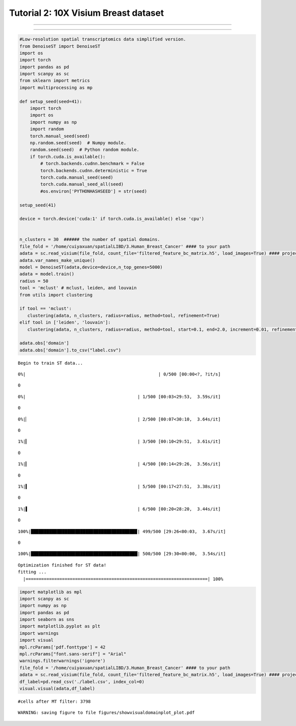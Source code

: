 Tutorial 2: 10X Visium Breast dataset
=====================================

.. raw:: html

    <div style="font-size: 15px;">In this tutorial, we show how to apply DenoiseST to identify spatial domains on 10X Visium data. As a example, we analyse the Breast dataset.</div>

^^^^^^^^^^^^^^^^^^^^^^^^^^^^^^^^^^^^^^^^^^^^^^^^^^^^^^^^^^^^^^^^^^^^^^^^^^^^^^^^^^^^^^^^^^^^^^^^^^^^^^^^^^^^^^^^^^^^^^^^^^^^^^^^^^^^^^^^^^^^

.. raw:: html

    <div style="font-size: 15px;">The source code package is freely available at https://github.com/cuiyaxuan/DenoiseST/tree/master. The datasets used in this study can be found at https://drive.google.com/drive/folders/1H-ymfCqlDR1wpMRX-bCewAjG5nOrIF51?usp=sharing.</div>

^^^^^^^^^^^^^^^^^^^^^^^^^^^^^^^^^^^^^^^^^^^^^^^^^^^^^^^^^^^^^^^^^^^^^^^^^^^^^^^^^^^^^^^^^^^^^^^^^^^^^^^^^^^^^^^^^^^^^^^^^^^^^^^^^^^^^^^^^^^^^^^^^^^^^^^^^^^^^^^^^^^^^^^^^^^^^^^^^^^^^^^^^^^^^^^^^^^^^^^^^^^^^^^^^^^^^^^^^^^^^^^^^^^^^^^^

.. code:: ipython3

    #Low-resolution spatial transcriptomics data simplified version.
    from DenoiseST import DenoiseST
    import os
    import torch
    import pandas as pd
    import scanpy as sc
    from sklearn import metrics
    import multiprocessing as mp
    
    def setup_seed(seed=41):
        import torch
        import os
        import numpy as np
        import random
        torch.manual_seed(seed)  
        np.random.seed(seed)  # Numpy module.
        random.seed(seed)  # Python random module.
        if torch.cuda.is_available():
            # torch.backends.cudnn.benchmark = False
            torch.backends.cudnn.deterministic = True
            torch.cuda.manual_seed(seed)  
            torch.cuda.manual_seed_all(seed) 
            #os.environ['PYTHONHASHSEED'] = str(seed)
    
    setup_seed(41)
    
    device = torch.device('cuda:1' if torch.cuda.is_available() else 'cpu')
    
    
    n_clusters = 30  ###### the number of spatial domains.
    file_fold = '/home/cuiyaxuan/spatialLIBD/3.Human_Breast_Cancer' #### to your path
    adata = sc.read_visium(file_fold, count_file='filtered_feature_bc_matrix.h5', load_images=True) #### project name
    adata.var_names_make_unique()
    model = DenoiseST(adata,device=device,n_top_genes=5000)
    adata = model.train()
    radius = 50
    tool = 'mclust' # mclust, leiden, and louvain
    from utils import clustering
    
    if tool == 'mclust':
       clustering(adata, n_clusters, radius=radius, method=tool, refinement=True)
    elif tool in ['leiden', 'louvain']:
       clustering(adata, n_clusters, radius=radius, method=tool, start=0.1, end=2.0, increment=0.01, refinement=False)
    
    adata.obs['domain']
    adata.obs['domain'].to_csv("label.csv")


.. parsed-literal::

    Begin to train ST data...


.. parsed-literal::

    
      0%|                                                   | 0/500 [00:00<?, ?it/s]

.. parsed-literal::

    0


.. parsed-literal::

    
      0%|                                           | 1/500 [00:03<29:53,  3.59s/it]

.. parsed-literal::

    0


.. parsed-literal::

    
      0%|▏                                          | 2/500 [00:07<30:10,  3.64s/it]

.. parsed-literal::

    0


.. parsed-literal::

    
      1%|▎                                          | 3/500 [00:10<29:51,  3.61s/it]

.. parsed-literal::

    0


.. parsed-literal::

    
      1%|▎                                          | 4/500 [00:14<29:26,  3.56s/it]

.. parsed-literal::

    0


.. parsed-literal::

    
      1%|▍                                          | 5/500 [00:17<27:51,  3.38s/it]

.. parsed-literal::

    0


.. parsed-literal::

    
      1%|▌                                          | 6/500 [00:20<28:20,  3.44s/it]

.. parsed-literal::

    0


.. parsed-literal::

    
    100%|████████████████████████████████████████▉| 499/500 [29:26<00:03,  3.67s/it]

.. parsed-literal::

    0


.. parsed-literal::

    100%|█████████████████████████████████████████| 500/500 [29:30<00:00,  3.54s/it]


.. parsed-literal::

    Optimization finished for ST data!
    fitting ...
      |======================================================================| 100%


.. code:: ipython3

    import matplotlib as mpl
    import scanpy as sc
    import numpy as np
    import pandas as pd
    import seaborn as sns
    import matplotlib.pyplot as plt
    import warnings
    import visual
    mpl.rcParams['pdf.fonttype'] = 42
    mpl.rcParams["font.sans-serif"] = "Arial"
    warnings.filterwarnings('ignore')
    file_fold = '/home/cuiyaxuan/spatialLIBD/3.Human_Breast_Cancer' #### to your path
    adata = sc.read_visium(file_fold, count_file='filtered_feature_bc_matrix.h5', load_images=True) #### project name
    df_label=pd.read_csv('./label.csv', index_col=0) 
    visual.visual(adata,df_label)



.. parsed-literal::

    #cells after MT filter: 3798



.. image:: 2_Example_BreastSlice_test_files/2_Example_BreastSlice_test_4_1.png
   :width: 362px
   :height: 337px


.. parsed-literal::

    WARNING: saving figure to file figures/showvisualdomainplot_plot.pdf



.. image:: 2_Example_BreastSlice_test_files/2_Example_BreastSlice_test_4_3.png
   :width: 362px
   :height: 337px


